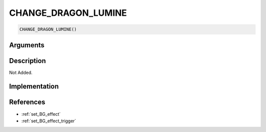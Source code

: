 CHANGE_DRAGON_LUMINE
========================

.. code-block:: text

	CHANGE_DRAGON_LUMINE()


Arguments
------------


Description
-------------

Not Added.

Implementation
-------------


References
-------------
* :ref:`set_BG_effect`
* :ref:`set_BG_effect_trigger`

